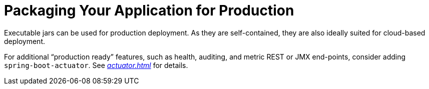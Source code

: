 [[using.packaging-for-production]]
= Packaging Your Application for Production

Executable jars can be used for production deployment.
As they are self-contained, they are also ideally suited for cloud-based deployment.

For additional "`production ready`" features, such as health, auditing, and metric REST or JMX end-points, consider adding `spring-boot-actuator`.
See _<<actuator#actuator>>_ for details.
